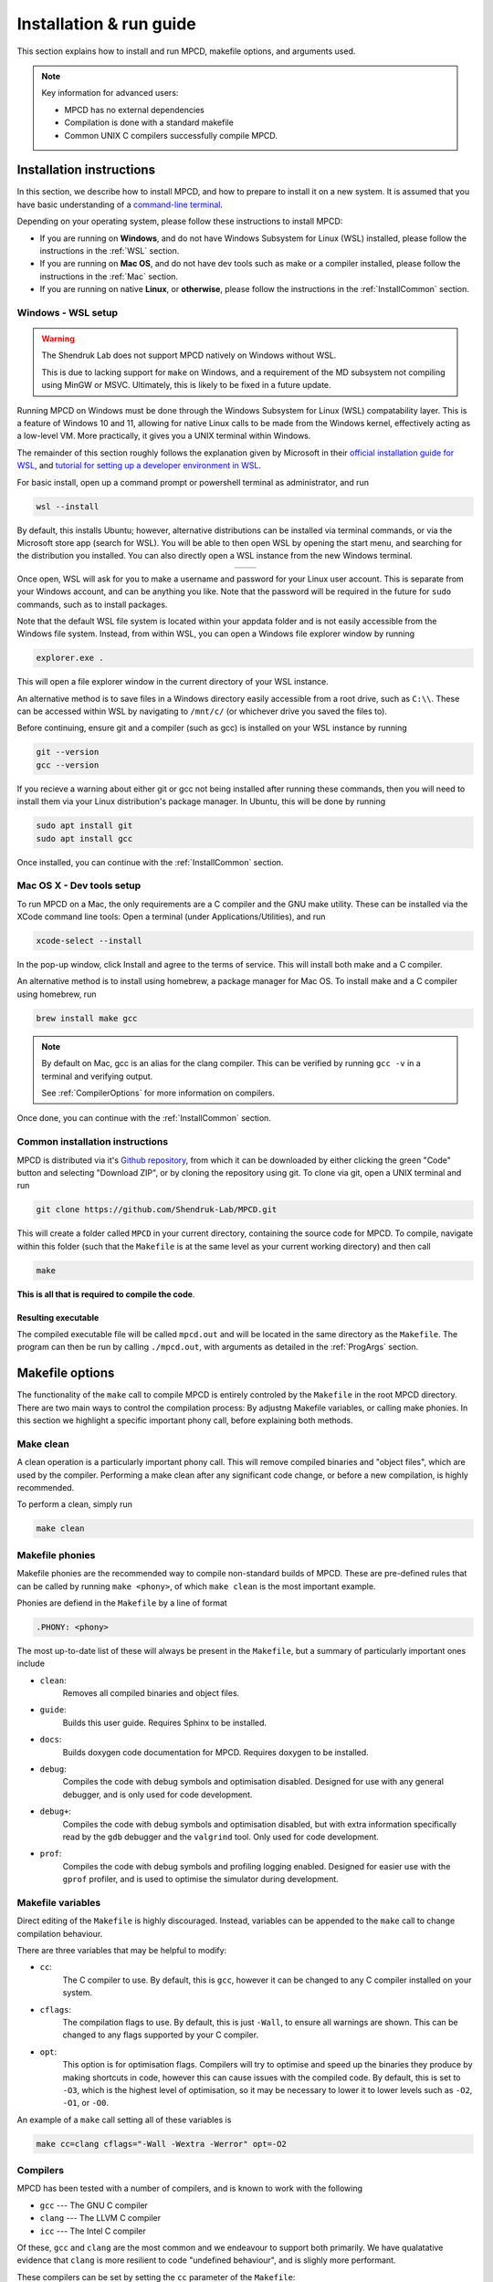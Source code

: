 .. _installAndRun:

Installation & run guide
##########################

This section explains how to install and run MPCD, makefile options, and arguments used.

.. note:: 
    Key information for advanced users:

    * MPCD has no external dependencies
    * Compilation is done with a standard makefile
    * Common UNIX C compilers successfully compile MPCD.

.. _installation:

Installation instructions
*************************
In this section, we describe how to install MPCD, and how to prepare to install it on a new system.
It is assumed that you have basic understanding of a `command-line terminal <https://ubuntu.com/tutorials/command-line-for-beginners#1-overview>`_. 

Depending on your operating system, please follow these instructions to install MPCD:

* If you are running on **Windows**, and do not have Windows Subsystem for Linux (WSL) installed, please follow the instructions in the :ref:`WSL` section.
* If you are running on **Mac OS**, and do not have dev tools such as make or a compiler installed, please follow the instructions in the :ref:`Mac` section.
* If you are running on native **Linux**, or **otherwise**, please follow the instructions in the :ref:`InstallCommon` section.

.. _WSL:

Windows - WSL setup
-------------------
.. warning:: 
    The Shendruk Lab does not support MPCD natively on Windows without WSL. 

    This is due to lacking support for ``make`` on Windows, and a requirement of the MD subsystem not compiling using MinGW or MSVC.
    Ultimately, this is likely to be fixed in a future update.

Running MPCD on Windows must be done through the Windows Subsystem for Linux (WSL) compatability layer.
This is a feature of Windows 10 and 11, allowing for native Linux calls to be made from the Windows kernel, effectively acting as a low-level VM.
More practically, it gives you a UNIX terminal within Windows.

The remainder of this section roughly follows the explanation given by Microsoft in their `official installation guide for WSL <https://learn.microsoft.com/en-us/windows/wsl/install>`_, and `tutorial for setting up a developer environment in WSL <https://learn.microsoft.com/en-us/windows/wsl/setup/environment#set-up-your-linux-username-and-password>`_.

For basic install, open up a command prompt or powershell terminal as administrator, and run

.. code-block:: powershell

    wsl --install

By default, this installs Ubuntu; however, alternative distributions can be installed via terminal commands, or via the Microsoft store app (search for WSL). 
You will be able to then open WSL by opening the start menu, and searching for the distribution you installed.
You can also directly open a WSL instance from the new Windows terminal.

.. This stupid thing is the only way to make this show up side-by-side
.. list-table:: 
    :header-rows: 0
    :widths: 50 50
    :align: center

    * - .. image:: ./WSLStartMenu.png
            :width: 95%
            :align: center
      - .. image:: ./WSLTerminal.png
            :width: 95%
            :align: center

Once open, WSL will ask for you to make a username and password for your Linux user account.
This is separate from your Windows account, and can be anything you like.
Note that the password will be required in the future for ``sudo`` commands, such as to install packages.

Note that the default WSL file system is located within your appdata folder and is not easily accessible from the Windows file system.
Instead, from within WSL, you can open a Windows file explorer window by running

.. code-block:: console

    explorer.exe .

This will open a file explorer window in the current directory of your WSL instance.

An alternative method is to save files in a Windows directory easily accessible from a root drive, such as ``C:\\``. 
These can be accessed within WSL by navigating to ``/mnt/c/`` (or whichever drive you saved the files to).

Before continuing, ensure git and a compiler (such as gcc) is installed on your WSL instance by running

.. code-block:: console

    git --version
    gcc --version

If you recieve a warning about either git or gcc not being installed after running these commands, then you will need to install them via your Linux distribution's package manager.
In Ubuntu, this will be done by running

.. code-block:: console

    sudo apt install git
    sudo apt install gcc

Once installed, you can continue with the :ref:`InstallCommon` section.

.. _Mac:

Mac OS X - Dev tools setup
--------------------------
To run MPCD on a Mac, the only requirements are a C compiler and the GNU make utility.
These can be installed via the XCode command line tools:
Open a terminal (under Applications/Utilities), and run

.. code-block:: console

    xcode-select --install

In the pop-up window, click Install and agree to the terms of service.
This will install both make and a C compiler.

An alternative method is to install using homebrew, a package manager for Mac OS.
To install make and a C compiler using homebrew, run

.. code-block:: console

    brew install make gcc

.. note::
    By default on Mac, gcc is an alias for the clang compiler. 
    This can be verified by running ``gcc -v`` in a terminal and verifying output.

    See :ref:`CompilerOptions` for more information on compilers.

Once done, you can continue with the :ref:`InstallCommon` section.

.. _InstallCommon:

Common installation instructions
--------------------------------

MPCD is distributed via it's `Github repository <https://github.com/Shendruk-Lab/MPCD>`_, from which it can be downloaded by either clicking the green "Code" button and selecting "Download ZIP", or by cloning the repository using git. 
To clone via git, open a UNIX terminal and run

.. code-block:: console

    git clone https://github.com/Shendruk-Lab/MPCD.git

This will create a folder called ``MPCD`` in your current directory, containing the source code for MPCD. 
To compile, navigate within this folder (such that the ``Makefile`` is at the same level as your current working directory) and then call 

.. code-block:: console

    make

**This is all that is required to compile the code**.

Resulting executable
^^^^^^^^^^^^^^^^^^^^

The compiled executable file will be called ``mpcd.out`` and will be located in the same directory as the ``Makefile``.
The program can then be run by calling ``./mpcd.out``, with arguments as detailed in the :ref:`ProgArgs` section.

Makefile options
****************
The functionality of the ``make`` call to compile MPCD is entirely controled by the ``Makefile`` in the root MPCD directory. 
There are two main ways to control the compilation process: By adjustng Makefile variables, or calling make phonies.
In this section we highlight a specific important phony call, before explaining both methods.

Make clean
----------
A clean operation is a particularly important phony call.
This will remove compiled binaries and "object files", which are used by the compiler.
Performing a make clean after any significant code change, or before a new compilation, is highly recommended.

To perform a clean, simply run

.. code-block:: console

    make clean

Makefile phonies 
----------------
Makefile phonies are the recommended way to compile non-standard builds of MPCD.
These are pre-defined rules that can be called by running ``make <phony>``, of which ``make clean`` is the most important example.

Phonies are defiend in the ``Makefile`` by a line of format

.. code-block:: makefile

    .PHONY: <phony>

The most up-to-date list of these will always be present in the ``Makefile``, but a summary of particularly important ones include

* ``clean``: 
    Removes all compiled binaries and object files.
* ``guide``: 
    Builds this user guide. 
    Requires Sphinx to be installed.
* ``docs``: 
    Builds doxygen code documentation for MPCD.
    Requires doxygen to be installed.
* ``debug``: 
    Compiles the code with debug symbols and optimisation disabled.
    Designed for use with any general debugger, and is only used for code development.
* ``debug+``: 
    Compiles the code with debug symbols and optimisation disabled, but with extra information specifically read by the ``gdb`` debugger and the ``valgrind`` tool.
    Only used for code development.
* ``prof``: 
    Compiles the code with debug symbols and profiling logging enabled.
    Designed for easier use with the ``gprof`` profiler, and is used to optimise the simulator during development.


Makefile variables
------------------
Direct editing of the ``Makefile`` is highly discouraged.
Instead, variables can be appended to the ``make`` call to change compilation behaviour.

There are three variables that may be helpful to modify:

* ``cc``: 
    The C compiler to use. By default, this is ``gcc``, however it can be changed to any C compiler installed on your system.
* ``cflags``: 
    The compilation flags to use. By default, this is just ``-Wall``, to ensure all warnings are shown. 
    This can be changed to any flags supported by your C compiler.
* ``opt``: 
    This option is for optimisation flags. 
    Compilers will try to optimise and speed up the binaries they produce by making shortcuts in code, however this can cause issues with the compiled code.
    By default, this is set to ``-O3``, which is the highest level of optimisation, so it may be necessary to lower it to lower levels such as ``-O2``, ``-O1``, or ``-O0``.

An example of a ``make`` call setting all of these variables is

.. code-block:: console

    make cc=clang cflags="-Wall -Wextra -Werror" opt=-O2

.. _CompilerOptions:

Compilers 
---------
MPCD has been tested with a number of compilers, and is known to work with the following

- ``gcc`` --- The GNU C compiler
- ``clang`` --- The LLVM C compiler
- ``icc`` --- The Intel C compiler

Of these, ``gcc`` and ``clang`` are the most common and we endeavour to support both primarily. 
We have qualatative evidence that ``clang`` is more resilient to code "undefined behaviour", and is slighly more performant.

These compilers can be set by setting the ``cc`` parameter of the ``Makefile``: 

.. code-block:: console

    make cc=<compiler>

.. note:: 
    The Intel C Compiler is known to produce very performant code, but only if you are running on Intel CPU hardware. 
    Double check the brand of CPU that your computer or cluster is Intel before using this compiler.

.. _ProgArgs:

Program arguments & input files
*********************************
MPCD is designed to be run from command line, and as such has an arguments interface.
In this section, we will describe the arguments, and also describe the required input files for the two input modes.

Command line arguments
----------------------
.. note:: 
    All arguments are case sensitive.

MPCD arguments are purely programmatic --- There is no GUI, or interacive mode, and all physics is specified by the input files.
There are only two required arguments for MPCD

* Input files, which can either use ``-i`` and point to a ``.json`` file for :ref:`JSONInput`, or use :ref:`LegacyInput`.
* An output directory, which can be set using ``-o``.

Optional arguments include

* ``-h``: 
    Prints a help message, explaining arguments and their usage, then exits.
* ``-v``: 
    Prints a legacy version message.

Some examples of valid calls are

.. code-block:: console

    ./mpcd.out -i ./path/to/input.json -o ./path/to/output
    ./mpcd.out -h 
    ./mpcd.out -v

.. _JSONInput:

JSON input
----------

The recommended way to run MPCD is by using a JSON input file. 
This is a single file that is .json formatted, and contains all of the physics information for the simulation.

A guide to all input parameters is provided on Github `here <https://github.com/Shendruk-Lab/MPCD/blob/master/docs/InputGuide.md>`_.
Furthermore, the :ref:`Usage <usageChapter>` section and the :ref:`Tutorials <tutorials>` in this user guide give explanations on how to set up input files for specific simulations.

.. note:: 
    If you want to use the molecular dynamics (MD) subsystem, you will need to also provide an MD .inp file along with a .json input file. 
    See `the MD input guide <https://github.com/Shendruk-Lab/MPCD/blob/master/docs/MDguide.md>`_ for more information.

.. _LegacyInput:

Legacy input
------------

.. warning:: 
    Legacy input files have been considered depreciated since the introduction of JSON input files in summer 2021.
    They are still supported, but no features implemented since 2020 are supported in them.

    Use of legacy input is strongly discouraged.

In order to use legacy input files, you pass them to the ``mpcd.out`` using the legacy input argument ``-Li`` followed by the path to the input files.
For example

.. code-block:: console

    ./mpcd.out -Li ./path/to/input/files/directory -o ./path/to/output

Legacy input files are a series of 5 ``.inp`` files, which are read in order to set up the simulation. 
These include

* input.inp
* bc.inp
* printcom.inp
* swimmer.inp
* md.inp

These files are read in order, and are all required for the simulation to run.
Furthermore, these files expect parameters input in a particular order to function.
Examples are provided within the ``sampleInputs`` folder of the MPCD repository, and an incomplete guide is provided `on Github <https://github.com/Shendruk-Lab/MPCD/blob/master/docs/legacyInputSummary.txt>`_.
